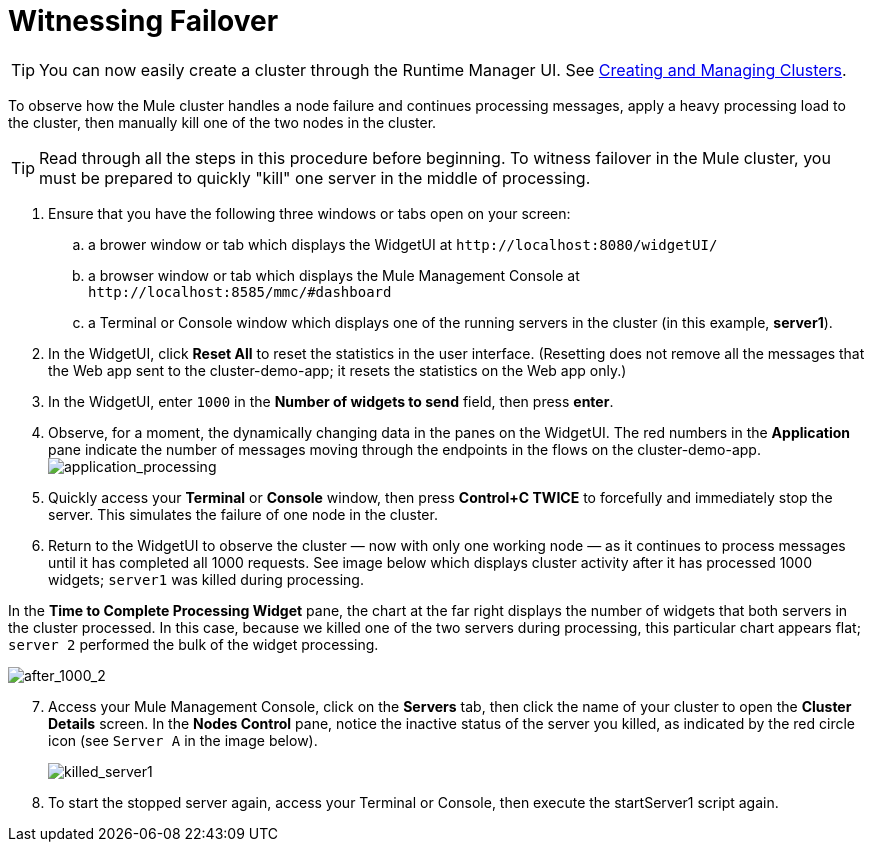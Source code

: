 = Witnessing Failover
:keywords: clusters, deploy

[TIP]
You can now easily create a cluster through the Runtime Manager UI. See link:/runtime-manager/managing-servers#create-a-cluster[Creating and Managing Clusters].

To observe how the Mule cluster handles a node failure and continues processing messages, apply a heavy processing load to the cluster, then manually kill one of the two nodes in the cluster.

[TIP]
Read through all the steps in this procedure before beginning. To witness failover in the Mule cluster, you must be prepared to quickly "kill" one server in the middle of processing.

. Ensure that you have the following three windows or tabs open on your screen:

.. a brower window or tab which displays the WidgetUI at `+http://localhost:8080/widgetUI/+`

.. a browser window or tab which displays the Mule Management Console at `+http://localhost:8585/mmc/#dashboard+`

.. a Terminal or Console window which displays one of the running servers in the cluster (in this example, *server1*).

. In the WidgetUI, click *Reset All* to reset the statistics in the user interface. (Resetting does not remove all the messages that the Web app sent to the cluster-demo-app; it resets the statistics on the Web app only.)

. In the WidgetUI, enter `1000` in the *Number of widgets to send* field, then press *enter*.

. Observe, for a moment, the dynamically changing data in the panes on the WidgetUI. The red numbers in the *Application* pane indicate the number of messages moving through the endpoints in the flows on the cluster-demo-app. +
image:application_processing.png[application_processing]

. Quickly access your *Terminal* or *Console* window, then press *Control+C TWICE* to forcefully and immediately stop the server. This simulates the failure of one node in the cluster.

. Return to the WidgetUI to observe the cluster — now with only one working node — as it continues to process messages until it has completed all 1000 requests. See image below which displays cluster activity after it has processed 1000 widgets; `server1` was killed during processing.

In the *Time to Complete Processing Widget* pane, the chart at the far right displays the number of widgets that both servers in the cluster processed. In this case, because we killed one of the two servers during processing, this particular chart appears flat; `server 2` performed the bulk of the widget processing.

image:after_1000_2.png[after_1000_2]

[start=7]
. Access your Mule Management Console, click on the *Servers* tab, then click the name of your cluster to open the *Cluster Details* screen. In the *Nodes Control* pane, notice the inactive status of the server you killed, as indicated by the red circle icon (see `Server A` in the image below).
+
image:killed_server1.png[killed_server1]

. To start the stopped server again, access your Terminal or Console, then execute the startServer1 script again.
